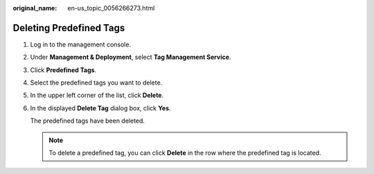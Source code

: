 :original_name: en-us_topic_0056266273.html

.. _en-us_topic_0056266273:

Deleting Predefined Tags
========================

#. Log in to the management console.

#. Under **Management & Deployment**, select **Tag Management Service**.

#. Click **Predefined Tags**.

#. Select the predefined tags you want to delete.

#. In the upper left corner of the list, click **Delete**.

#. In the displayed **Delete Tag** dialog box, click **Yes**.

   The predefined tags have been deleted.

   .. note::

      To delete a predefined tag, you can click **Delete** in the row where the predefined tag is located.
